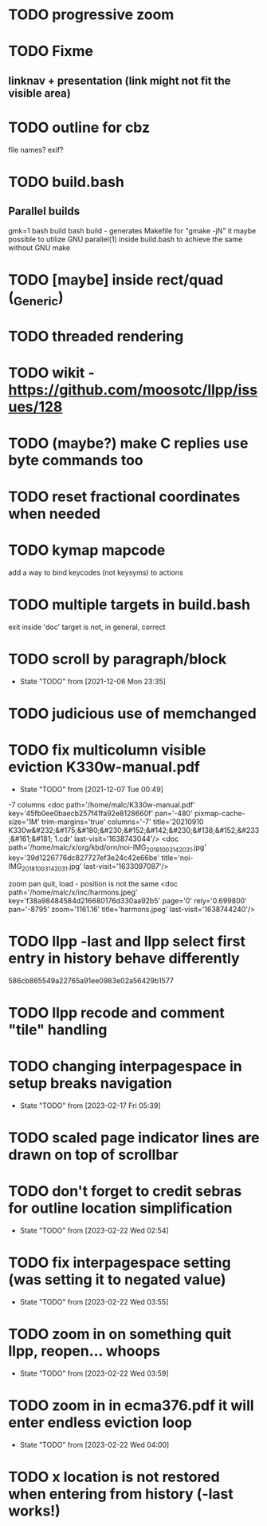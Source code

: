 * TODO progressive zoom
* TODO Fixme
** linknav + presentation (link might not fit the visible area)
* TODO outline for cbz
  file names? exif?
* TODO build.bash
** Parallel builds
   gmk=1 bash build bash build - generates Makefile for "gmake -jN"
     it maybe possible to utilize GNU parallel(1) inside build.bash to
     achieve the same without GNU make
* TODO [maybe] inside rect/quad (_Generic)
* TODO threaded rendering
* TODO wikit - https://github.com/moosotc/llpp/issues/128
* TODO (maybe?) make C replies use byte commands too
* TODO reset fractional coordinates when needed
* TODO kymap mapcode
  add a way to bind keycodes (not keysyms) to actions
* TODO multiple targets in build.bash
  exit inside 'doc' target is not, in general, correct
* TODO scroll by paragraph/block
  - State "TODO"       from              [2021-12-06 Mon 23:35]
* TODO judicious use of memchanged
* TODO fix multicolumn visible eviction K330w-manual.pdf
  - State "TODO"       from              [2021-12-07 Tue 00:49]
  -7 columns
  <doc path='/home/malc/K330w-manual.pdf'
    key='45fb0ee0baecb257f41fa92e8128660f' pan='-480'
    pixmap-cache-size='1M'
    trim-margins='true'
    columns='-7'
    title='20210910 K330w&#232;&#175;&#180;&#230;&#152;&#142;&#230;&#138;&#152;&#233;&#161;&#181;  1.cdr'
    last-visit='1638743044'/>
<doc path='/home/malc/x/org/kbd/orn/noi-IMG_20181003_142031.jpg'
    key='39d1226776dc827727ef3e24c42e66be'
    title='noi-IMG_20181003_142031.jpg'
    last-visit='1633097087'/>

    zoom pan quit, load - position is not the same
<doc path='/home/malc/x/inc/harmons.jpeg'
    key='f38a98484584d216680176d330aa92b5'
    page='0' rely='0.699800' pan='-8795'
    zoom='1161.16'
    title='harmons.jpeg'
    last-visit='1638744240'/>
* TODO llpp -last and llpp select first entry in history behave differently
  586cb865549a22765a91ee0983e02a56429b1577
* TODO llpp recode and comment "tile" handling
* TODO changing interpagespace in setup breaks navigation
- State "TODO"       from              [2023-02-17 Fri 05:39]
* TODO scaled page indicator lines are drawn on top of scrollbar
* TODO don't forget to credit sebras for outline location simplification
- State "TODO"       from              [2023-02-22 Wed 02:54]
* TODO fix interpagespace setting (was setting it to negated value)
- State "TODO"       from              [2023-02-22 Wed 03:55]
* TODO zoom in on something quit llpp, reopen... whoops
- State "TODO"       from              [2023-02-22 Wed 03:59]
* TODO zoom in in ecma376.pdf it will enter endless eviction loop
- State "TODO"       from              [2023-02-22 Wed 04:00]
* TODO x location is not restored when entering from history (-last works!)
